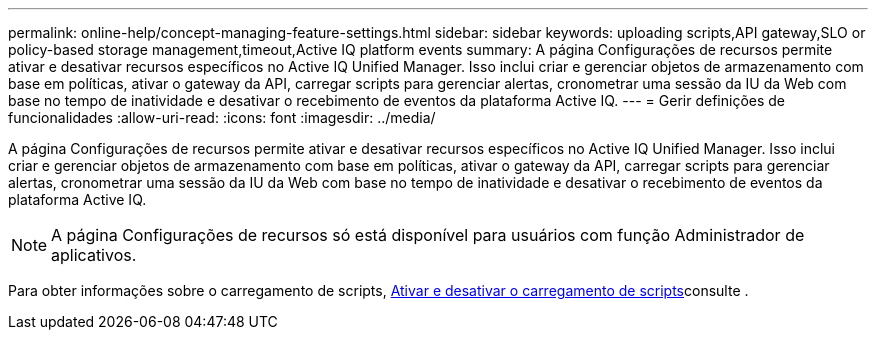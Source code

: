 ---
permalink: online-help/concept-managing-feature-settings.html 
sidebar: sidebar 
keywords: uploading scripts,API gateway,SLO or policy-based storage management,timeout,Active IQ platform events 
summary: A página Configurações de recursos permite ativar e desativar recursos específicos no Active IQ Unified Manager. Isso inclui criar e gerenciar objetos de armazenamento com base em políticas, ativar o gateway da API, carregar scripts para gerenciar alertas, cronometrar uma sessão da IU da Web com base no tempo de inatividade e desativar o recebimento de eventos da plataforma Active IQ. 
---
= Gerir definições de funcionalidades
:allow-uri-read: 
:icons: font
:imagesdir: ../media/


[role="lead"]
A página Configurações de recursos permite ativar e desativar recursos específicos no Active IQ Unified Manager. Isso inclui criar e gerenciar objetos de armazenamento com base em políticas, ativar o gateway da API, carregar scripts para gerenciar alertas, cronometrar uma sessão da IU da Web com base no tempo de inatividade e desativar o recebimento de eventos da plataforma Active IQ.

[NOTE]
====
A página Configurações de recursos só está disponível para usuários com função Administrador de aplicativos.

====
Para obter informações sobre o carregamento de scripts, xref:task-enabling-and-disabling-the-ability-to-upload-scripts.adoc[Ativar e desativar o carregamento de scripts]consulte .
